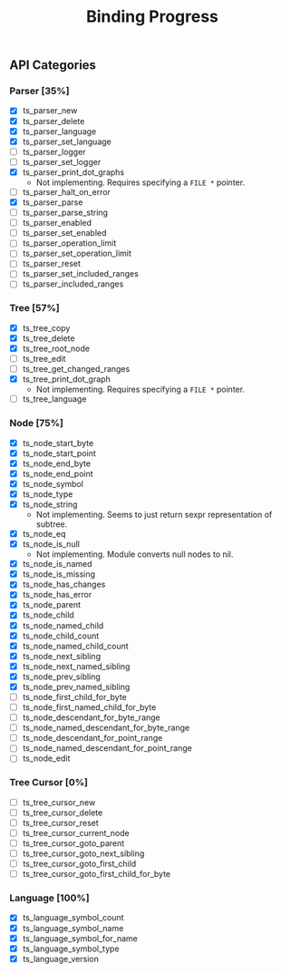 #+TITLE: Binding Progress
#+OPTIONS: ^:nil

** API Categories
*** Parser [35%]
- [X] ts_parser_new
- [X] ts_parser_delete
- [X] ts_parser_language
- [X] ts_parser_set_language
- [ ] ts_parser_logger
- [ ] ts_parser_set_logger
- [X] ts_parser_print_dot_graphs
  - Not implementing. Requires specifying a ~FILE *~ pointer.
- [ ] ts_parser_halt_on_error
- [X] ts_parser_parse
- [ ] ts_parser_parse_string
- [ ] ts_parser_enabled
- [ ] ts_parser_set_enabled
- [ ] ts_parser_operation_limit
- [ ] ts_parser_set_operation_limit
- [ ] ts_parser_reset
- [ ] ts_parser_set_included_ranges
- [ ] ts_parser_included_ranges
*** Tree [57%]
- [X] ts_tree_copy
- [X] ts_tree_delete
- [X] ts_tree_root_node
- [ ] ts_tree_edit
- [ ] ts_tree_get_changed_ranges
- [X] ts_tree_print_dot_graph
  - Not implementing. Requires specifying a ~FILE *~ pointer.
- [ ] ts_tree_language
*** Node [75%]
- [X] ts_node_start_byte
- [X] ts_node_start_point
- [X] ts_node_end_byte
- [X] ts_node_end_point
- [X] ts_node_symbol
- [X] ts_node_type
- [X] ts_node_string
  - Not implementing. Seems to just return sexpr representation of
    subtree.
- [X] ts_node_eq
- [X] ts_node_is_null
  - Not implementing. Module converts null nodes to nil.
- [X] ts_node_is_named
- [X] ts_node_is_missing
- [X] ts_node_has_changes
- [X] ts_node_has_error
- [X] ts_node_parent
- [X] ts_node_child
- [X] ts_node_named_child
- [X] ts_node_child_count
- [X] ts_node_named_child_count
- [X] ts_node_next_sibling
- [X] ts_node_next_named_sibling
- [X] ts_node_prev_sibling
- [X] ts_node_prev_named_sibling
- [ ] ts_node_first_child_for_byte
- [ ] ts_node_first_named_child_for_byte
- [ ] ts_node_descendant_for_byte_range
- [ ] ts_node_named_descendant_for_byte_range
- [ ] ts_node_descendant_for_point_range
- [ ] ts_node_named_descendant_for_point_range
- [ ] ts_node_edit
*** Tree Cursor [0%]
- [ ] ts_tree_cursor_new
- [ ] ts_tree_cursor_delete
- [ ] ts_tree_cursor_reset
- [ ] ts_tree_cursor_current_node
- [ ] ts_tree_cursor_goto_parent
- [ ] ts_tree_cursor_goto_next_sibling
- [ ] ts_tree_cursor_goto_first_child
- [ ] ts_tree_cursor_goto_first_child_for_byte
*** Language [100%]
- [X] ts_language_symbol_count
- [X] ts_language_symbol_name
- [X] ts_language_symbol_for_name
- [X] ts_language_symbol_type
- [X] ts_language_version
